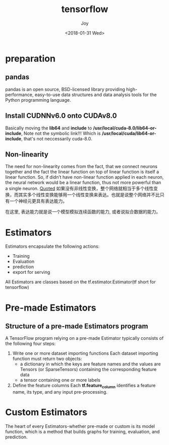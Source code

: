 #+TITLE: tensorflow
#+AUTHOR: Joy
#+TAGS: machine-learning
#+CATEGORIES: Joy
#+DATE: <2018-01-31 Wed>

* preparation
** pandas
   pandas is an open source, BSD-licensed library providing high-performance, easy-to-use data structures and data analysis tools for the Python programming language.

** Install CUDNNv6.0 onto CUDAv8.0
   Basically moving the *lib64* and *include* to */usr/local/cuda-8.0/lib64-or-include*, Note not the symbolic link!!! Which is */usr/local/cuda/lib64-or-include*, that's not neccessarily cuda-8.0.

   
** Non-linearity
   The need for non-linearity comes from the fact, that we connect neurons together and the fact the linear function on top of linear function is itself a linear function. So, if didn’t have non-linear function applied in each neuron, the neural network would be a linear function, thus not more powerful than a single neuron. [[https://towardsdatascience.com/how-do-we-train-neural-networks-edd985562b73][Quoted]]
   如果没有非线性变换，整个网络就相当于多个线性变换，而其实多个线性变换能够用一个线性变换来表达。也就是说整个网络并不比只有一个神经元更具有表达能力。

   在这里, 表达能力就是说一个模型模拟连续函数的能力, 或者说拟合数据的能力。
* Estimators
  Estimators encapsulate the following actions:
    - Training
    - Evaluation
    - prediction
    - export for serving

  All Estimators are classes based on the tf.estimator.Estimator(tf short for tensorflow)

* Pre-made Estimators
  
** Structure of a pre-made Estimators program
   A TensorFlow program relying on a pre-made Estimator typically consists of the following four steps:

   1. Write one or more dataset importing functions
      Each dataset importing function must return two objects:
      - a dictionary in which the keys are feature names and the values are Tensors (or SparseTensors) containing the corresponding feature data
      - a tensor containing one or more labels
   2. Define the feature columns
      Each *tf.feature_column* identifies a feature name, its type, and any input pre-processing.
* Custom Estimators
  The heart of every Estimators-whether pre-made or custom is its model function, which is a method that builds graphs for training, evaluation, and prediction.


